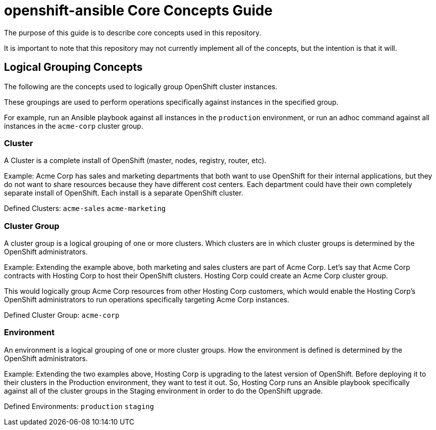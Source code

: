 // vim: ft=asciidoc

= openshift-ansible Core Concepts Guide

The purpose of this guide is to describe core concepts used in this repository.

It is important to note that this repository may not currently implement all of the concepts, but the intention is that it will.

== Logical Grouping Concepts
The following are the concepts used to logically group OpenShift cluster instances.

These groupings are used to perform operations specifically against instances in the specified group.

For example, run an Ansible playbook against all instances in the `production` environment, or run an adhoc command against all instances in the `acme-corp` cluster group.

=== Cluster
A Cluster is a complete install of OpenShift (master, nodes, registry, router, etc).

Example: Acme Corp has sales and marketing departments that both want to use OpenShift for their internal applications, but they do not want to share resources because they have different cost centers. Each department could have their own completely separate install of OpenShift. Each install is a separate OpenShift cluster.

Defined Clusters:
`acme-sales`
`acme-marketing`

=== Cluster Group
A cluster group is a logical grouping of one or more clusters. Which clusters are in which cluster groups is determined by the OpenShift administrators.

Example: Extending the example above, both marketing and sales clusters are part of Acme Corp. Let's say that Acme Corp contracts with Hosting Corp to host their OpenShift clusters. Hosting Corp could create an Acme Corp cluster group.

This would logically group Acme Corp resources from other Hosting Corp customers, which would enable the Hosting Corp's OpenShift administrators to run operations specifically targeting Acme Corp instances.

Defined Cluster Group:
`acme-corp`

=== Environment
An environment is a logical grouping of one or more cluster groups. How the environment is defined is determined by the OpenShift administrators.

Example: Extending the two examples above, Hosting Corp is upgrading to the latest version of OpenShift. Before deploying it to their clusters in the Production environment, they want to test it out. So, Hosting Corp runs an Ansible playbook specifically against all of the cluster groups in the Staging environment in order to do the OpenShift upgrade.


Defined Environments:
`production`
`staging`
